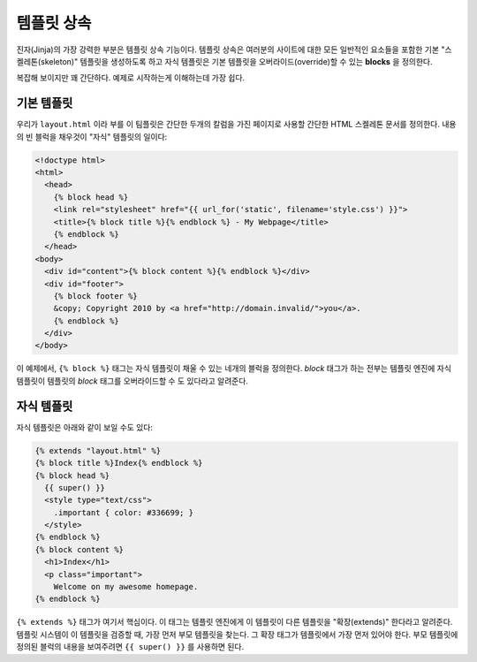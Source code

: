 .. _template-inheritance:

템플릿 상속
===========

진자(Jinja)의 가장 강력한 부분은 템플릿 상속 기능이다.  템플릿 상속은 여러분의 사이트에
대한 모든 일반적인 요소들을 포함한 기본 "스켈레톤(skeleton)" 템플릿을 생성하도록 하고
자식 템플릿은 기본 템플릿을 오버라이드(override)할 수 있는 **blocks** 을 정의한다.

복잡해 보이지만 꽤 간단하다.  예제로 시작하는게 이해하는데 가장 쉽다.


기본 템플릿
-----------

우리가 ``layout.html`` 이라 부를 이 팀플릿은 간단한 두개의 칼럼을 가진 페이지로
사용할 간단한 HTML 스켈레톤 문서를 정의한다.  내용의 빈 블럭을 채우것이 "자식"
템플릿의 일이다:

.. sourcecode:: html+jinja

    <!doctype html>
    <html>
      <head>
        {% block head %}
        <link rel="stylesheet" href="{{ url_for('static', filename='style.css') }}">
        <title>{% block title %}{% endblock %} - My Webpage</title>
        {% endblock %}
      </head>
    <body>
      <div id="content">{% block content %}{% endblock %}</div>
      <div id="footer">
        {% block footer %}
        &copy; Copyright 2010 by <a href="http://domain.invalid/">you</a>.
        {% endblock %}
      </div>
    </body>

이 예제에서, ``{% block %}`` 태그는 자식 템플릿이 채울 수 있는 네개의 블럭을
정의한다. `block` 태그가 하는 전부는 템플릿 엔진에 자식 템플릿이 템플릿의 `block`
태그를 오버라이드할 수 도 있다라고 알려준다.

자식 템플릿
-----------

자식 템플릿은 아래와 같이 보일 수도 있다:

.. sourcecode:: html+jinja

    {% extends "layout.html" %}
    {% block title %}Index{% endblock %}
    {% block head %}
      {{ super() }}
      <style type="text/css">
        .important { color: #336699; }
      </style>
    {% endblock %}
    {% block content %}
      <h1>Index</h1>
      <p class="important">
        Welcome on my awesome homepage.
    {% endblock %}

``{% extends %}`` 태그가 여기서 핵심이다.  이 태그는 템플릿 엔진에게 이 템플릿이
다른 템플릿을 "확장(extends)" 한다라고 알려준다.  템플릿 시스템이 이 템플릿을 
검증할 때, 가장 먼저 부모 템플릿을 찾는다.  그 확장 태그가 템플릿에서 가장 먼저
있어야 한다.  부모 템플릿에 정의된 블럭의 내용을 보여주려면 ``{{ super() }}`` 를
사용하면 된다.
